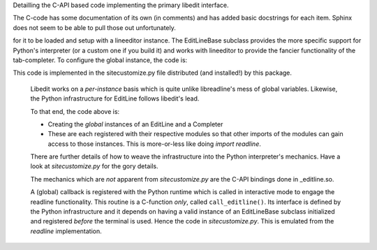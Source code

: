 
.. py:module:: editline._editline

Detailling the C-API based code implementing the primary
libedit interface.

The C-code has some documentation of its own (in comments) and
has added basic docstrings for each item.  Sphinx does not seem
to be able to pull those out unfortunately.


.. py:class:: EditLineBase(name: str, in_stream: object, out_stream: object, err_stream: object) -> object
   :module: editline._editline

      Bases: :class:`object`

      This is the base-interface class for binding to NetBSD's libedit library.
      It implements a similar functionality as readline.so but using a different API.  (It *does* have a `readline` API but that has been tried and beaten a lot in the readline extension to moderate avail.  It has greatly over complicated that extension and really does not work too well...)
   
      :param name:       A name of the instance
      :param in_stream:  A file-like object where the `input` is pulled
      :param out_stream: A file-like object where the `output` is pushed
      :param err_stream: A file-like object where the `errors` are pushed

      :returns: EditLineBase class instance

      .. :rubrik: Notes

      Each `stream` must implement the `fileno()` member function so that a C FILE handle can be opened and used based on that `fileno`.


   .. py:attribute::  EditLineBase.H_ADD
      :module: editline._editline
      :annotation: cmd value for history() api to add a history command
		
   .. py:attribute::  EditLineBase.H_APPEND
      :module: editline._editline
      :annotation: cmd value for history() api to append a history command

   .. py:attribute::  EditLineBase.H_CURR
      :module: editline._editline
      :annotation: cmd value for history() api to get the current entry

   .. py:attribute::  EditLineBase.H_DEL
      :module: editline._editline
      :annotation: cmd value for history() api to delete a history command

   .. py:attribute::  EditLineBase.H_ENTER
      :module: editline._editline
      :annotation: cmd value for history() api to add a new history command

   .. py:attribute::  EditLineBase.H_FIRST
      :module: editline._editline
      :annotation: cmd value for history() api to get the first history command

   .. py:attribute::  EditLineBase.H_GETSIZE
      :module: editline._editline
      :annotation: cmd value for history() api to return the size of th history

   .. py:attribute::  EditLineBase.H_GETUNIQUE
      :module: editline._editline
      :annotation: cmd value for history() api to only store unique commands



   .. py:attribute::  EditLineBase.prompt
      :module: editline._editline
      :annotation: set the command-line prompt string (default '>>> ')

   .. py:attribute::  EditLineBase.rprompt
      :module: editline._editline
      :annotation: set the command-line right-side prompt string

   .. py:attribute::  EditLineBase.in_stream
      :module: editline._editline
      :annotation: terminal interface file-like object for `stdin`

   .. py:attribute::  EditLineBase.out_stream
      :module: editline._editline
      :annotation: terminal interface file-like object for `stdout`

   .. py:attribute::  EditLineBase.err_stream
      :module: editline._editline
      :annotation: terminal interface file-like object for `stderr`


   .. py:method:: EditLineBase._completer(text: str) -> list
      :module: editline._editline
   
      Compute matching attributes to an object.
      
      :param text: the command-line text to be completed
      
      :returns: All available commands which have `text` as a prefix.
      
      .. rubric:: Notes
      
      This routine is, effectively, a Python callback from libedit's completion
      coding from within the C-API. The goal is to do the bulk of the command
      "figuring-out" in Python where it is sooooo much easier to manage lists
      of strings.
      
      .. warning::
      
         This routine is a *default* and must be overidden in a subclass.


   .. py:method:: EditLineBase.delete_text(count: int)
      :module: editline._editline
   
      Scrub out `count` characters of the command-line at the current position
      
      :param count: count of characters to be removed
      
      :returns: Nothing


   .. py:method:: EditLineBase.insert_text(text: str)
      :module: editline._editline
   
      Insert some additional text onto the command line at the current position.
      
      :param text: the text string to be inserted into the current command-line
      
      :returns: Nothing

	     
   .. py:method:: EditLineBase.readline() -> str
      :module: editline._editline
   
      Engage the user interactively in a tab-completion enable input.
      
      :returns: string input by user


   .. py:method:: EditLineBase.redisplay()
      :module: editline._editline
   
      Force the terminal library to re-draw the current command-line.
      
      :returns: Nothing


   .. py:method:: EditLineBase.history(cmd: int, *args)
      :module: editline._editline
   
      Direct interface to libedit's `history` API.

      :param cmd: an H_ constant from the class
      :param args: arguments vary based on the cmd 
      
      :returns: Varies based on the cmd

      .. rubric:: Notes
      
      The details for arguments pertaining to each H\_ command value are best
      documented in libedit's history.3 man-page.


   .. py:method:: EditLineBase.read_history_file(read_history_file: str) -> int
      :module: editline._editline
   
      Load the given filename into the history buffer.  The format of 
      this file is defined by libedit itself and is best generated with
      write_history_file().

      :param fname: filename of the file to load into history

      :returns: Error code on failure or 0 on success


   .. py:method:: EditLineBase.write_history_file(write_history_file: str) -> int
      :module: editline._editline
   
      Write out the accumulated history of commands input in this instance
      to a file of the given name.

      :param fname: filename of the file to write

      :returns: Error code on failure or 0 on success


  .. :rubrik: Infrastructure Notes

  The general implementation of this module contains two aspects:

     - EditLineBase class for instances of interpreters
     - Module global initializations for system interface (`python -i`)

  In order to engage the terminal completion using editline, it is necessary
for it to be loaded and setup with a lineeditor instance.  The EditLineBase
subclass provides the more specific support for Python's interpreter (or a
custom one if you build it) and works with lineeditor to provide the fancier
functionality of the tab-completer.  To configure the global instance, the
code is:

.. code-block:: python
   :caption: EditLine Bootstrap

     from editline import _editline
     from editline.editline import EditLine
     from editline import lineeditor
     editline_system = _editline.get_global_instance()
     if editline_system is None:
         sys_el = EditLine("PythonSystem", sys.stdin, sys.stdout, sys.stderr)
         _editline.set_global_instance(sys_el)

         sys_line_ed = lineeditor.EditlineCompleter(sys_el)
         lineeditor.global_line_editor(sys_line_ed)


This code is implemented in the sitecustomize.py file distributed (and installed!) by this package.

   Libedit works on a *per-instance* basis which is quite unlike libreadline's  mess of global variables.  Likewise, the Python infrastructure for EditLine follows libedit's lead.

   To that end, the code above is:

   - Creating the *global* instances of an EditLine and a Completer
   - These are each registered with their respective modules so that other imports of the modules can gain access to those instances.  This is more-or-less like doing `import readline`.

   There are further details of how to weave the infrastructure into the Python interpreter's mechanics.  Have a look at `sitecustomize.py` for the gory details.

   The mechanics which are *not* apparent from `sitecustomize.py` are the C-API bindings done in _editline.so.

   A (global) callback is registered with the Python runtime which is called in interactive mode to engage the readline functionality.  This routine is a C-function *only*, called ``call_editline()``.  Its interface is defined by the Python infrastructure and it depends on having a valid instance of an EditLineBase subclass initialized and registered *before* the terminal is used.   Hence the code in `sitecustomize.py`.  This is emulated from the `readline` implementation.

